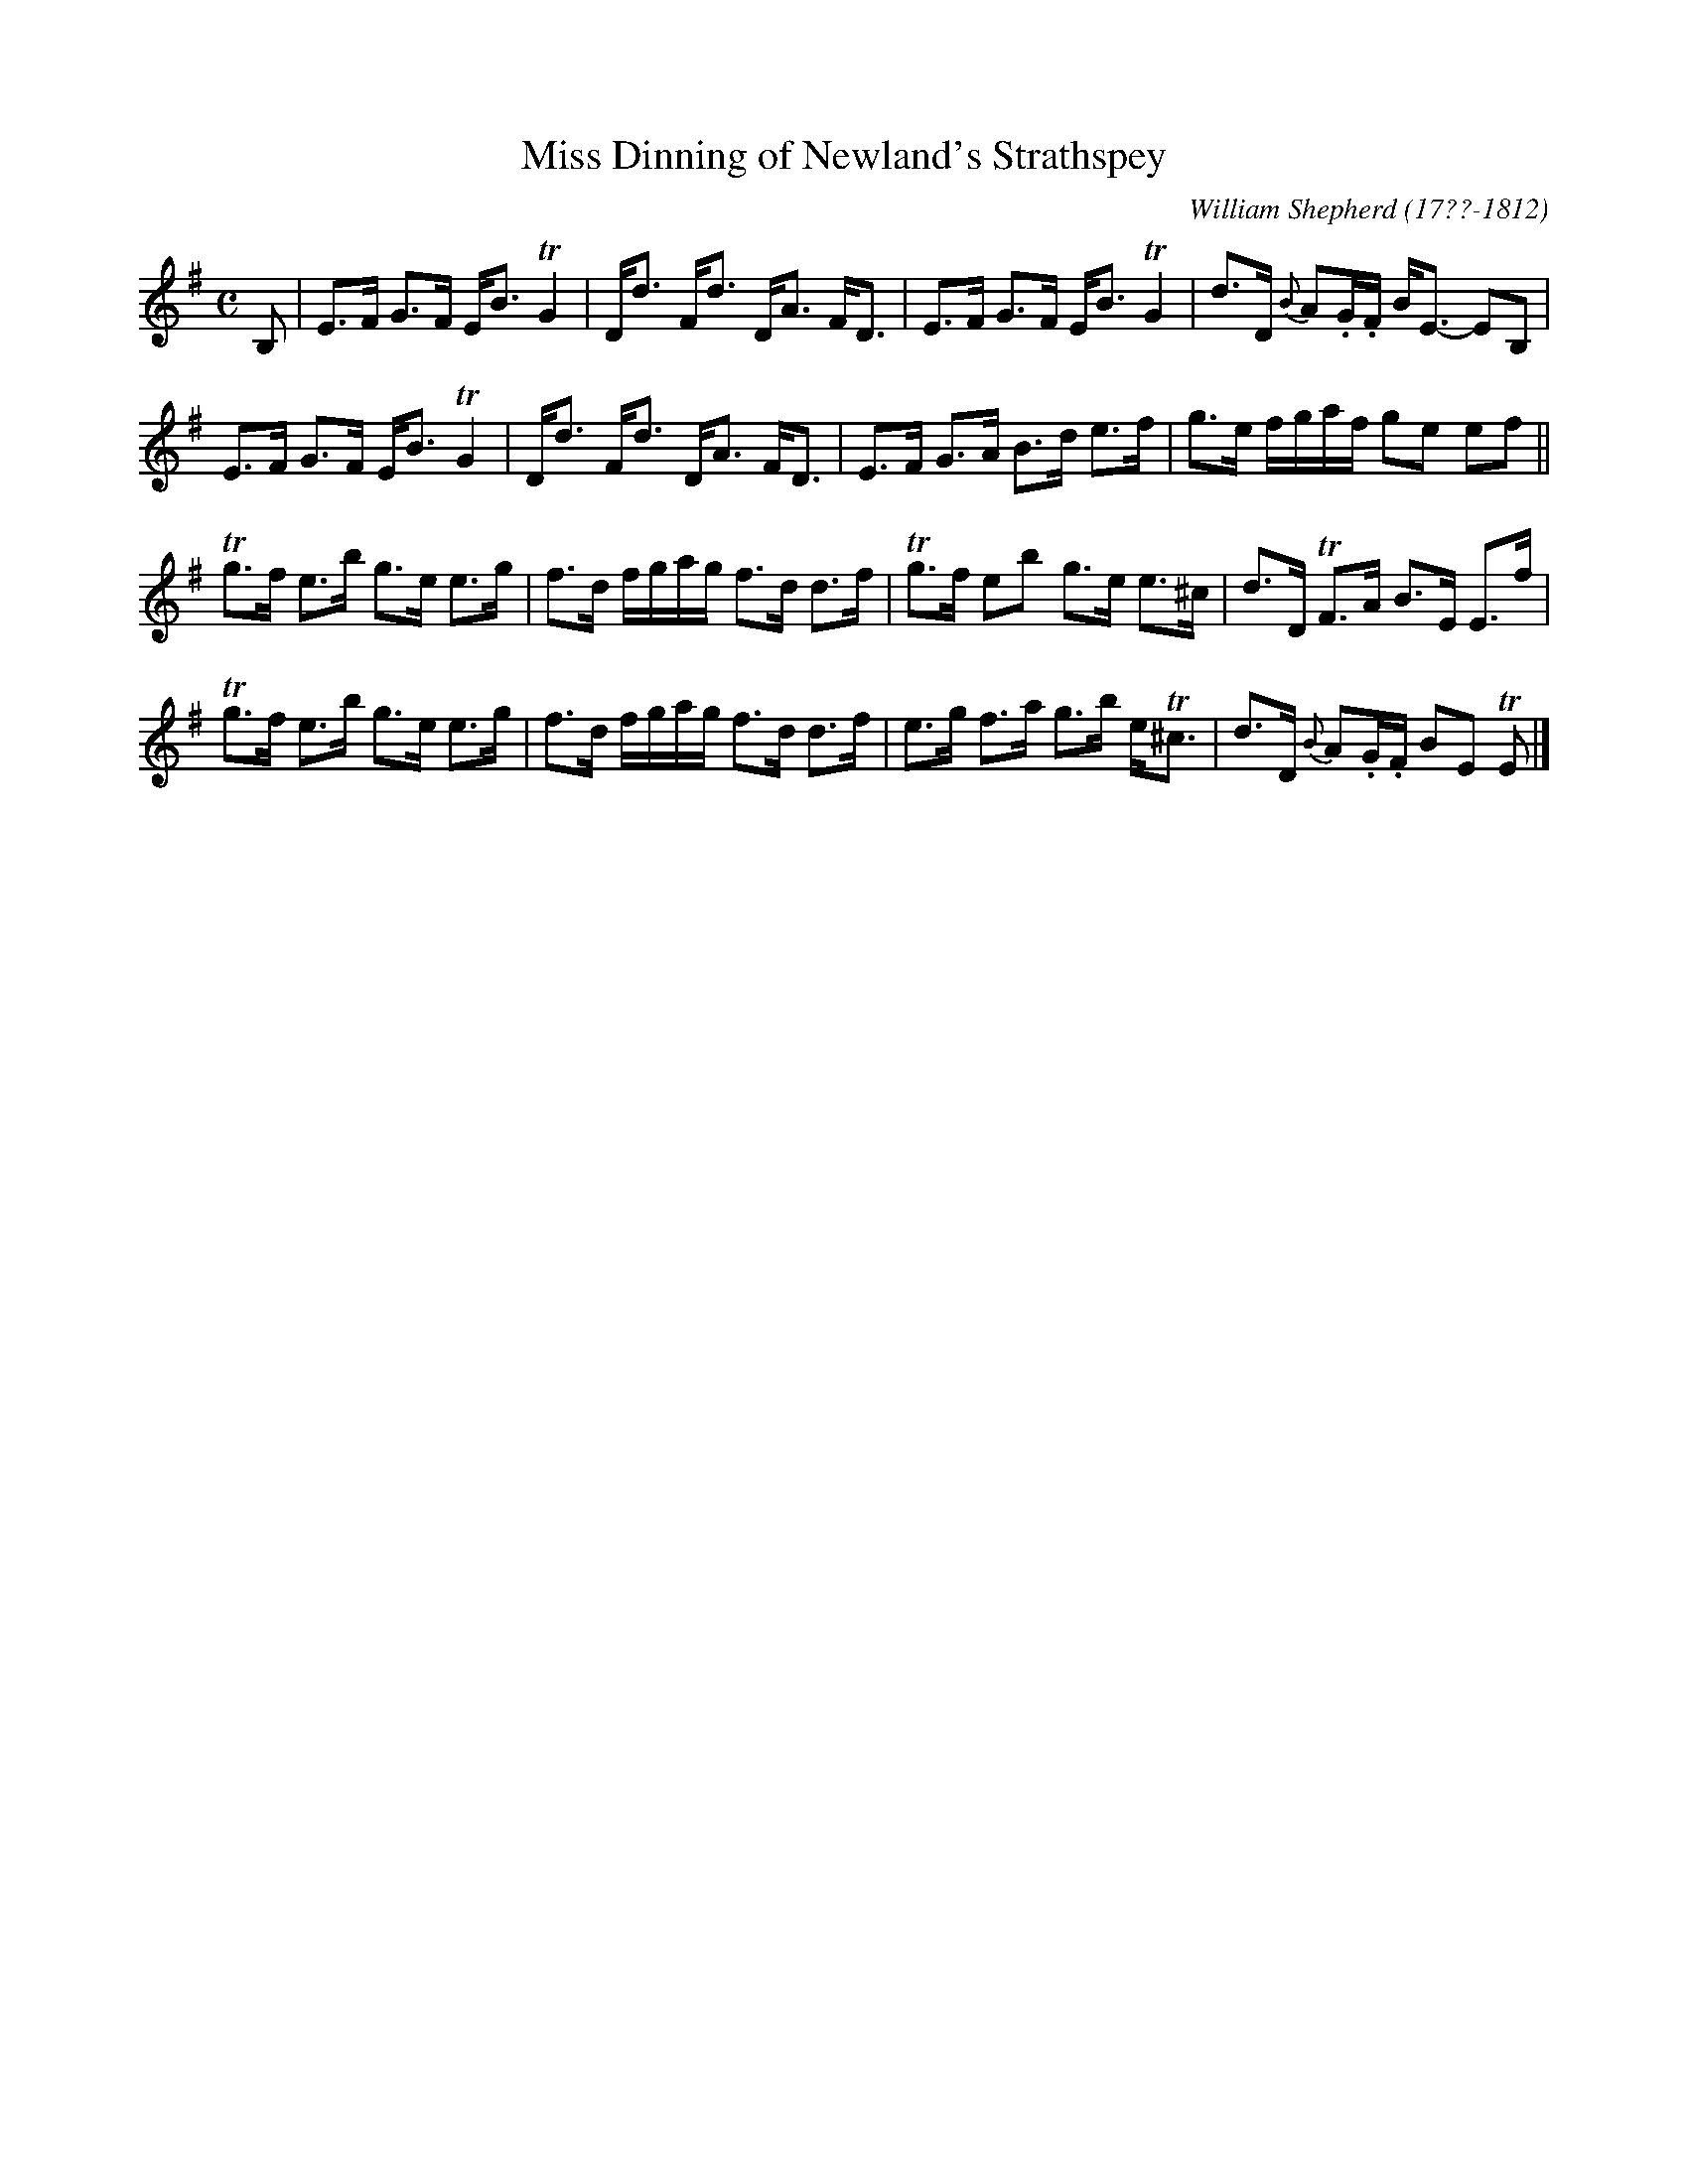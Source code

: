 X: 175
T: Miss Dinning of Newland's Strathspey
R: strathspey
B: William Shepherd "2nd Collection" 1800 p.17 #5
F: http://imslp.org/wiki/File:PMLP73094-Shepherd_Collections_HMT.pdf
C: William Shepherd (17??-1812)
Z: 2012 John Chambers <jc:trillian.mit.edu>
N: Long beams broken to improve readability.
M: C
L: 1/16
K: Em
B,2 |\
E3F G3F EB3 TG4 | Dd3 Fd3 DA3 FD3 |\
E3F G3F EB3 TG4 | d3D {B}A2.G.F BE3- E2B,2 |
E3F G3F EB3 TG4 | Dd3 Fd3 DA3 FD3 |\
E3F G3A B3d e3f | g3e fgaf g2e2 e2f2 ||
Tg3f e3b g3e e3g | f3d fgag f3d d3f |\
Tg3f e2b2 g3e e3^c | d3D TF3A B3E E3f |
Tg3f e3b g3e e3g | f3d fgag f3d d3f |\
e3g f3a g3b eT^c3 | d3D {B}A2.G.F B2E2 TE2 |]

